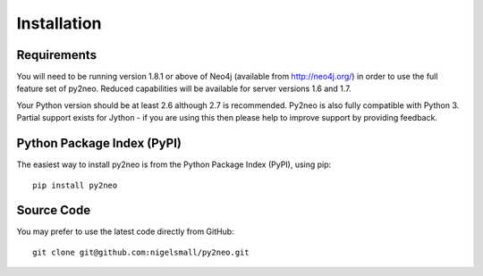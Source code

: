 Installation
============

Requirements
------------

You will need to be running version 1.8.1 or above of Neo4j (available from
http://neo4j.org/) in order to use the full feature set of py2neo. Reduced
capabilities will be available for server versions 1.6 and 1.7.

Your Python version should be at least 2.6 although 2.7 is recommended. Py2neo
is also fully compatible with Python 3. Partial support exists for Jython - if
you are using this then please help to improve support by providing feedback.

Python Package Index (PyPI)
---------------------------

The easiest way to install py2neo is from the Python Package Index (PyPI),
using pip::

    pip install py2neo

Source Code
-----------

You may prefer to use the latest code directly from GitHub::

    git clone git@github.com:nigelsmall/py2neo.git

